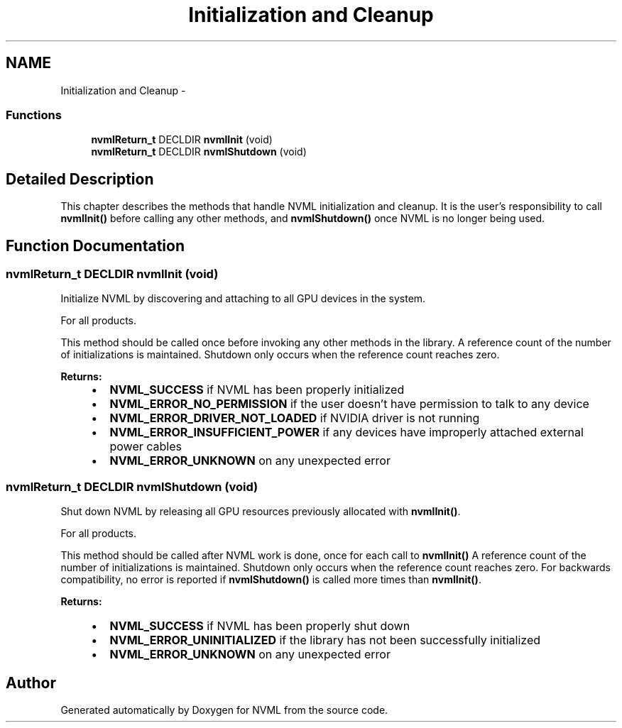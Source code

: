 .TH "Initialization and Cleanup" 3 "8 Jan 2013" "Version 1.1" "NVML" \" -*- nroff -*-
.ad l
.nh
.SH NAME
Initialization and Cleanup \- 
.SS "Functions"

.in +1c
.ti -1c
.RI "\fBnvmlReturn_t\fP DECLDIR \fBnvmlInit\fP (void)"
.br
.ti -1c
.RI "\fBnvmlReturn_t\fP DECLDIR \fBnvmlShutdown\fP (void)"
.br
.in -1c
.SH "Detailed Description"
.PP 
This chapter describes the methods that handle NVML initialization and cleanup. It is the user's responsibility to call \fBnvmlInit()\fP before calling any other methods, and \fBnvmlShutdown()\fP once NVML is no longer being used. 
.SH "Function Documentation"
.PP 
.SS "\fBnvmlReturn_t\fP DECLDIR nvmlInit (void)"
.PP
Initialize NVML by discovering and attaching to all GPU devices in the system.
.PP
For all products.
.PP
This method should be called once before invoking any other methods in the library. A reference count of the number of initializations is maintained. Shutdown only occurs when the reference count reaches zero.
.PP
\fBReturns:\fP
.RS 4
.IP "\(bu" 2
\fBNVML_SUCCESS\fP if NVML has been properly initialized
.IP "\(bu" 2
\fBNVML_ERROR_NO_PERMISSION\fP if the user doesn't have permission to talk to any device
.IP "\(bu" 2
\fBNVML_ERROR_DRIVER_NOT_LOADED\fP if NVIDIA driver is not running
.IP "\(bu" 2
\fBNVML_ERROR_INSUFFICIENT_POWER\fP if any devices have improperly attached external power cables
.IP "\(bu" 2
\fBNVML_ERROR_UNKNOWN\fP on any unexpected error 
.PP
.RE
.PP

.SS "\fBnvmlReturn_t\fP DECLDIR nvmlShutdown (void)"
.PP
Shut down NVML by releasing all GPU resources previously allocated with \fBnvmlInit()\fP.
.PP
For all products.
.PP
This method should be called after NVML work is done, once for each call to \fBnvmlInit()\fP A reference count of the number of initializations is maintained. Shutdown only occurs when the reference count reaches zero. For backwards compatibility, no error is reported if \fBnvmlShutdown()\fP is called more times than \fBnvmlInit()\fP.
.PP
\fBReturns:\fP
.RS 4
.IP "\(bu" 2
\fBNVML_SUCCESS\fP if NVML has been properly shut down
.IP "\(bu" 2
\fBNVML_ERROR_UNINITIALIZED\fP if the library has not been successfully initialized
.IP "\(bu" 2
\fBNVML_ERROR_UNKNOWN\fP on any unexpected error 
.PP
.RE
.PP

.SH "Author"
.PP 
Generated automatically by Doxygen for NVML from the source code.
